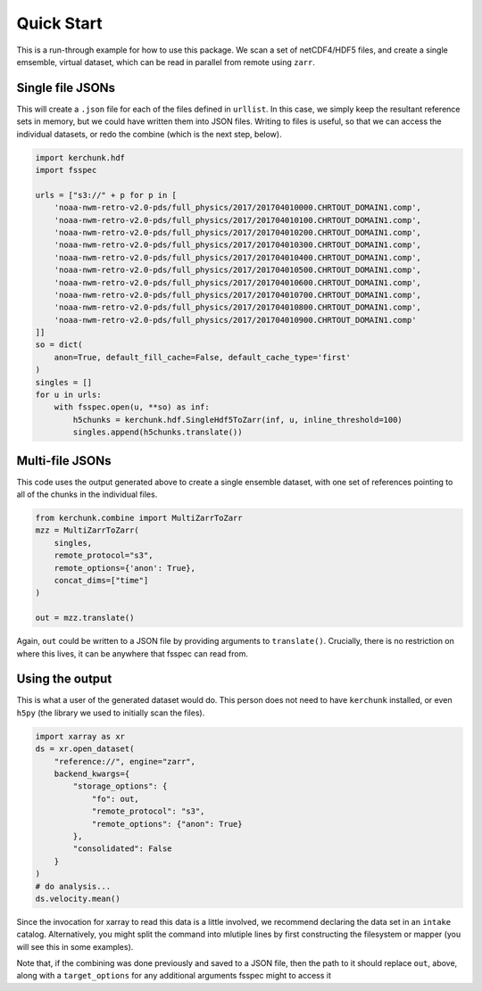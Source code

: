 Quick Start
************

This is a run-through example for how to use this package. We scan a set of netCDF4/HDF5 files,
and create a single emsemble, virtual dataset, which can be read in parallel from remote
using ``zarr``.

Single file JSONs
=================

This will create a ``.json`` file for each of the files defined in ``urllist``. In this case,
we simply keep the resultant reference sets in memory, but we could have written them into
JSON files. Writing to files is useful, so that we can access the individual datasets, or
redo the combine (which is the next step, below).

.. code-block:: python

    import kerchunk.hdf
    import fsspec

    urls = ["s3://" + p for p in [
        'noaa-nwm-retro-v2.0-pds/full_physics/2017/201704010000.CHRTOUT_DOMAIN1.comp',
        'noaa-nwm-retro-v2.0-pds/full_physics/2017/201704010100.CHRTOUT_DOMAIN1.comp',
        'noaa-nwm-retro-v2.0-pds/full_physics/2017/201704010200.CHRTOUT_DOMAIN1.comp',
        'noaa-nwm-retro-v2.0-pds/full_physics/2017/201704010300.CHRTOUT_DOMAIN1.comp',
        'noaa-nwm-retro-v2.0-pds/full_physics/2017/201704010400.CHRTOUT_DOMAIN1.comp',
        'noaa-nwm-retro-v2.0-pds/full_physics/2017/201704010500.CHRTOUT_DOMAIN1.comp',
        'noaa-nwm-retro-v2.0-pds/full_physics/2017/201704010600.CHRTOUT_DOMAIN1.comp',
        'noaa-nwm-retro-v2.0-pds/full_physics/2017/201704010700.CHRTOUT_DOMAIN1.comp',
        'noaa-nwm-retro-v2.0-pds/full_physics/2017/201704010800.CHRTOUT_DOMAIN1.comp',
        'noaa-nwm-retro-v2.0-pds/full_physics/2017/201704010900.CHRTOUT_DOMAIN1.comp'
    ]]
    so = dict(
        anon=True, default_fill_cache=False, default_cache_type='first'
    )
    singles = []
    for u in urls:
        with fsspec.open(u, **so) as inf:
            h5chunks = kerchunk.hdf.SingleHdf5ToZarr(inf, u, inline_threshold=100)
            singles.append(h5chunks.translate())


Multi-file JSONs
================

This code uses the output generated above to create a single ensemble dataset, with
one set of references pointing to all of the chunks in the individual files.

.. code-block:: python

    from kerchunk.combine import MultiZarrToZarr
    mzz = MultiZarrToZarr(
        singles,
        remote_protocol="s3",
        remote_options={'anon': True},
        concat_dims=["time"]
    )

    out = mzz.translate()

Again, ``out`` could be written to a JSON file by providing arguments to
``translate()``. Crucially, there is no restriction on where
this lives, it can be anywhere that fsspec can read from.

Using the output
================

This is what a user of the generated dataset would do. This person does not need to have
``kerchunk`` installed, or even ``h5py`` (the library we used to initially scan the files).

.. code-block:: python

    import xarray as xr
    ds = xr.open_dataset(
        "reference://", engine="zarr",
        backend_kwargs={
            "storage_options": {
                "fo": out,
                "remote_protocol": "s3",
                "remote_options": {"anon": True}
            },
            "consolidated": False
        }
    )
    # do analysis...
    ds.velocity.mean()

Since the invocation for xarray to read this data is a little involved, we recommend
declaring the data set in an ``intake`` catalog. Alternatively, you might split the command
into mlutiple lines by first constructing the filesystem or mapper (you will see this in some
examples).

Note that, if the combining was done previously and saved to a JSON file, then the path to
it should replace ``out``, above, along with a ``target_options`` for any additional
arguments fsspec might to access it
